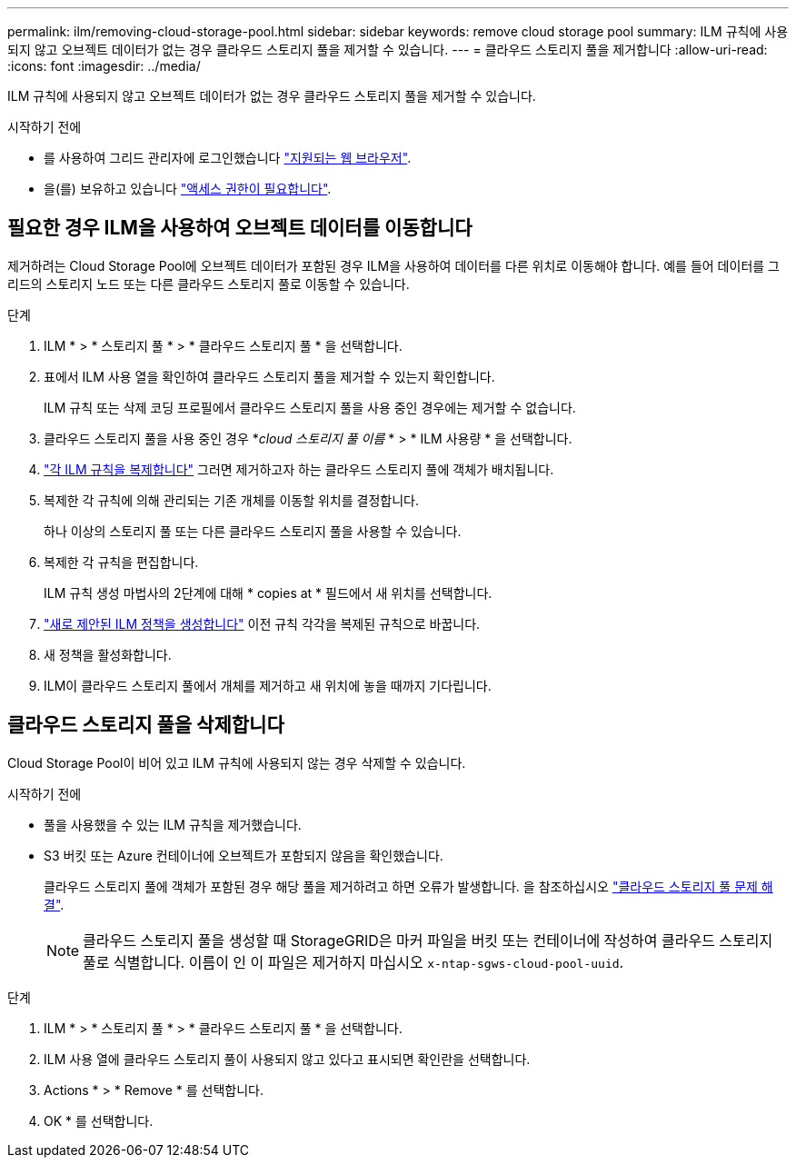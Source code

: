 ---
permalink: ilm/removing-cloud-storage-pool.html 
sidebar: sidebar 
keywords: remove cloud storage pool 
summary: ILM 규칙에 사용되지 않고 오브젝트 데이터가 없는 경우 클라우드 스토리지 풀을 제거할 수 있습니다. 
---
= 클라우드 스토리지 풀을 제거합니다
:allow-uri-read: 
:icons: font
:imagesdir: ../media/


[role="lead"]
ILM 규칙에 사용되지 않고 오브젝트 데이터가 없는 경우 클라우드 스토리지 풀을 제거할 수 있습니다.

.시작하기 전에
* 를 사용하여 그리드 관리자에 로그인했습니다 link:../admin/web-browser-requirements.html["지원되는 웹 브라우저"].
* 을(를) 보유하고 있습니다 link:../admin/admin-group-permissions.html["액세스 권한이 필요합니다"].




== 필요한 경우 ILM을 사용하여 오브젝트 데이터를 이동합니다

제거하려는 Cloud Storage Pool에 오브젝트 데이터가 포함된 경우 ILM을 사용하여 데이터를 다른 위치로 이동해야 합니다. 예를 들어 데이터를 그리드의 스토리지 노드 또는 다른 클라우드 스토리지 풀로 이동할 수 있습니다.

.단계
. ILM * > * 스토리지 풀 * > * 클라우드 스토리지 풀 * 을 선택합니다.
. 표에서 ILM 사용 열을 확인하여 클라우드 스토리지 풀을 제거할 수 있는지 확인합니다.
+
ILM 규칙 또는 삭제 코딩 프로필에서 클라우드 스토리지 풀을 사용 중인 경우에는 제거할 수 없습니다.

. 클라우드 스토리지 풀을 사용 중인 경우 *_cloud 스토리지 풀 이름_ * > * ILM 사용량 * 을 선택합니다.
. link:working-with-ilm-rules-and-ilm-policies.html["각 ILM 규칙을 복제합니다"] 그러면 제거하고자 하는 클라우드 스토리지 풀에 객체가 배치됩니다.
. 복제한 각 규칙에 의해 관리되는 기존 개체를 이동할 위치를 결정합니다.
+
하나 이상의 스토리지 풀 또는 다른 클라우드 스토리지 풀을 사용할 수 있습니다.

. 복제한 각 규칙을 편집합니다.
+
ILM 규칙 생성 마법사의 2단계에 대해 * copies at * 필드에서 새 위치를 선택합니다.

. link:creating-proposed-ilm-policy.html["새로 제안된 ILM 정책을 생성합니다"] 이전 규칙 각각을 복제된 규칙으로 바꿉니다.
. 새 정책을 활성화합니다.
. ILM이 클라우드 스토리지 풀에서 개체를 제거하고 새 위치에 놓을 때까지 기다립니다.




== 클라우드 스토리지 풀을 삭제합니다

Cloud Storage Pool이 비어 있고 ILM 규칙에 사용되지 않는 경우 삭제할 수 있습니다.

.시작하기 전에
* 풀을 사용했을 수 있는 ILM 규칙을 제거했습니다.
* S3 버킷 또는 Azure 컨테이너에 오브젝트가 포함되지 않음을 확인했습니다.
+
클라우드 스토리지 풀에 객체가 포함된 경우 해당 풀을 제거하려고 하면 오류가 발생합니다. 을 참조하십시오 link:troubleshooting-cloud-storage-pools.html["클라우드 스토리지 풀 문제 해결"].

+

NOTE: 클라우드 스토리지 풀을 생성할 때 StorageGRID은 마커 파일을 버킷 또는 컨테이너에 작성하여 클라우드 스토리지 풀로 식별합니다. 이름이 인 이 파일은 제거하지 마십시오 `x-ntap-sgws-cloud-pool-uuid`.



.단계
. ILM * > * 스토리지 풀 * > * 클라우드 스토리지 풀 * 을 선택합니다.
. ILM 사용 열에 클라우드 스토리지 풀이 사용되지 않고 있다고 표시되면 확인란을 선택합니다.
. Actions * > * Remove * 를 선택합니다.
. OK * 를 선택합니다.

